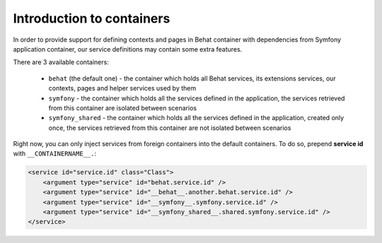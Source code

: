 Introduction to containers
==========================

In order to provide support for defining contexts and pages in Behat container with dependencies from Symfony application
container, our service definitions may contain some extra features.

There are 3 available containers:

  - ``behat`` (the default one) - the container which holds all Behat services, its extensions services, our contexts,
    pages and helper services used by them

  - ``symfony`` - the container which holds all the services defined in the application, the services retrieved from this
    container are isolated between scenarios

  - ``symfony_shared`` - the container which holds all the services defined in the application, created only once,
    the services retrieved from this container are not isolated between scenarios

Right now, you can only inject services from foreign containers into the default containers. To do so, prepend **service id**
with ``__CONTAINERNAME__.``:

.. code-block:: xml

    <service id="service.id" class="Class">
        <argument type="service" id="behat.service.id" />
        <argument type="service" id="__behat__.another.behat.service.id" />
        <argument type="service" id="__symfony__.symfony.service.id" />
        <argument type="service" id="__symfony_shared__.shared.symfony.service.id" />
    </service>
